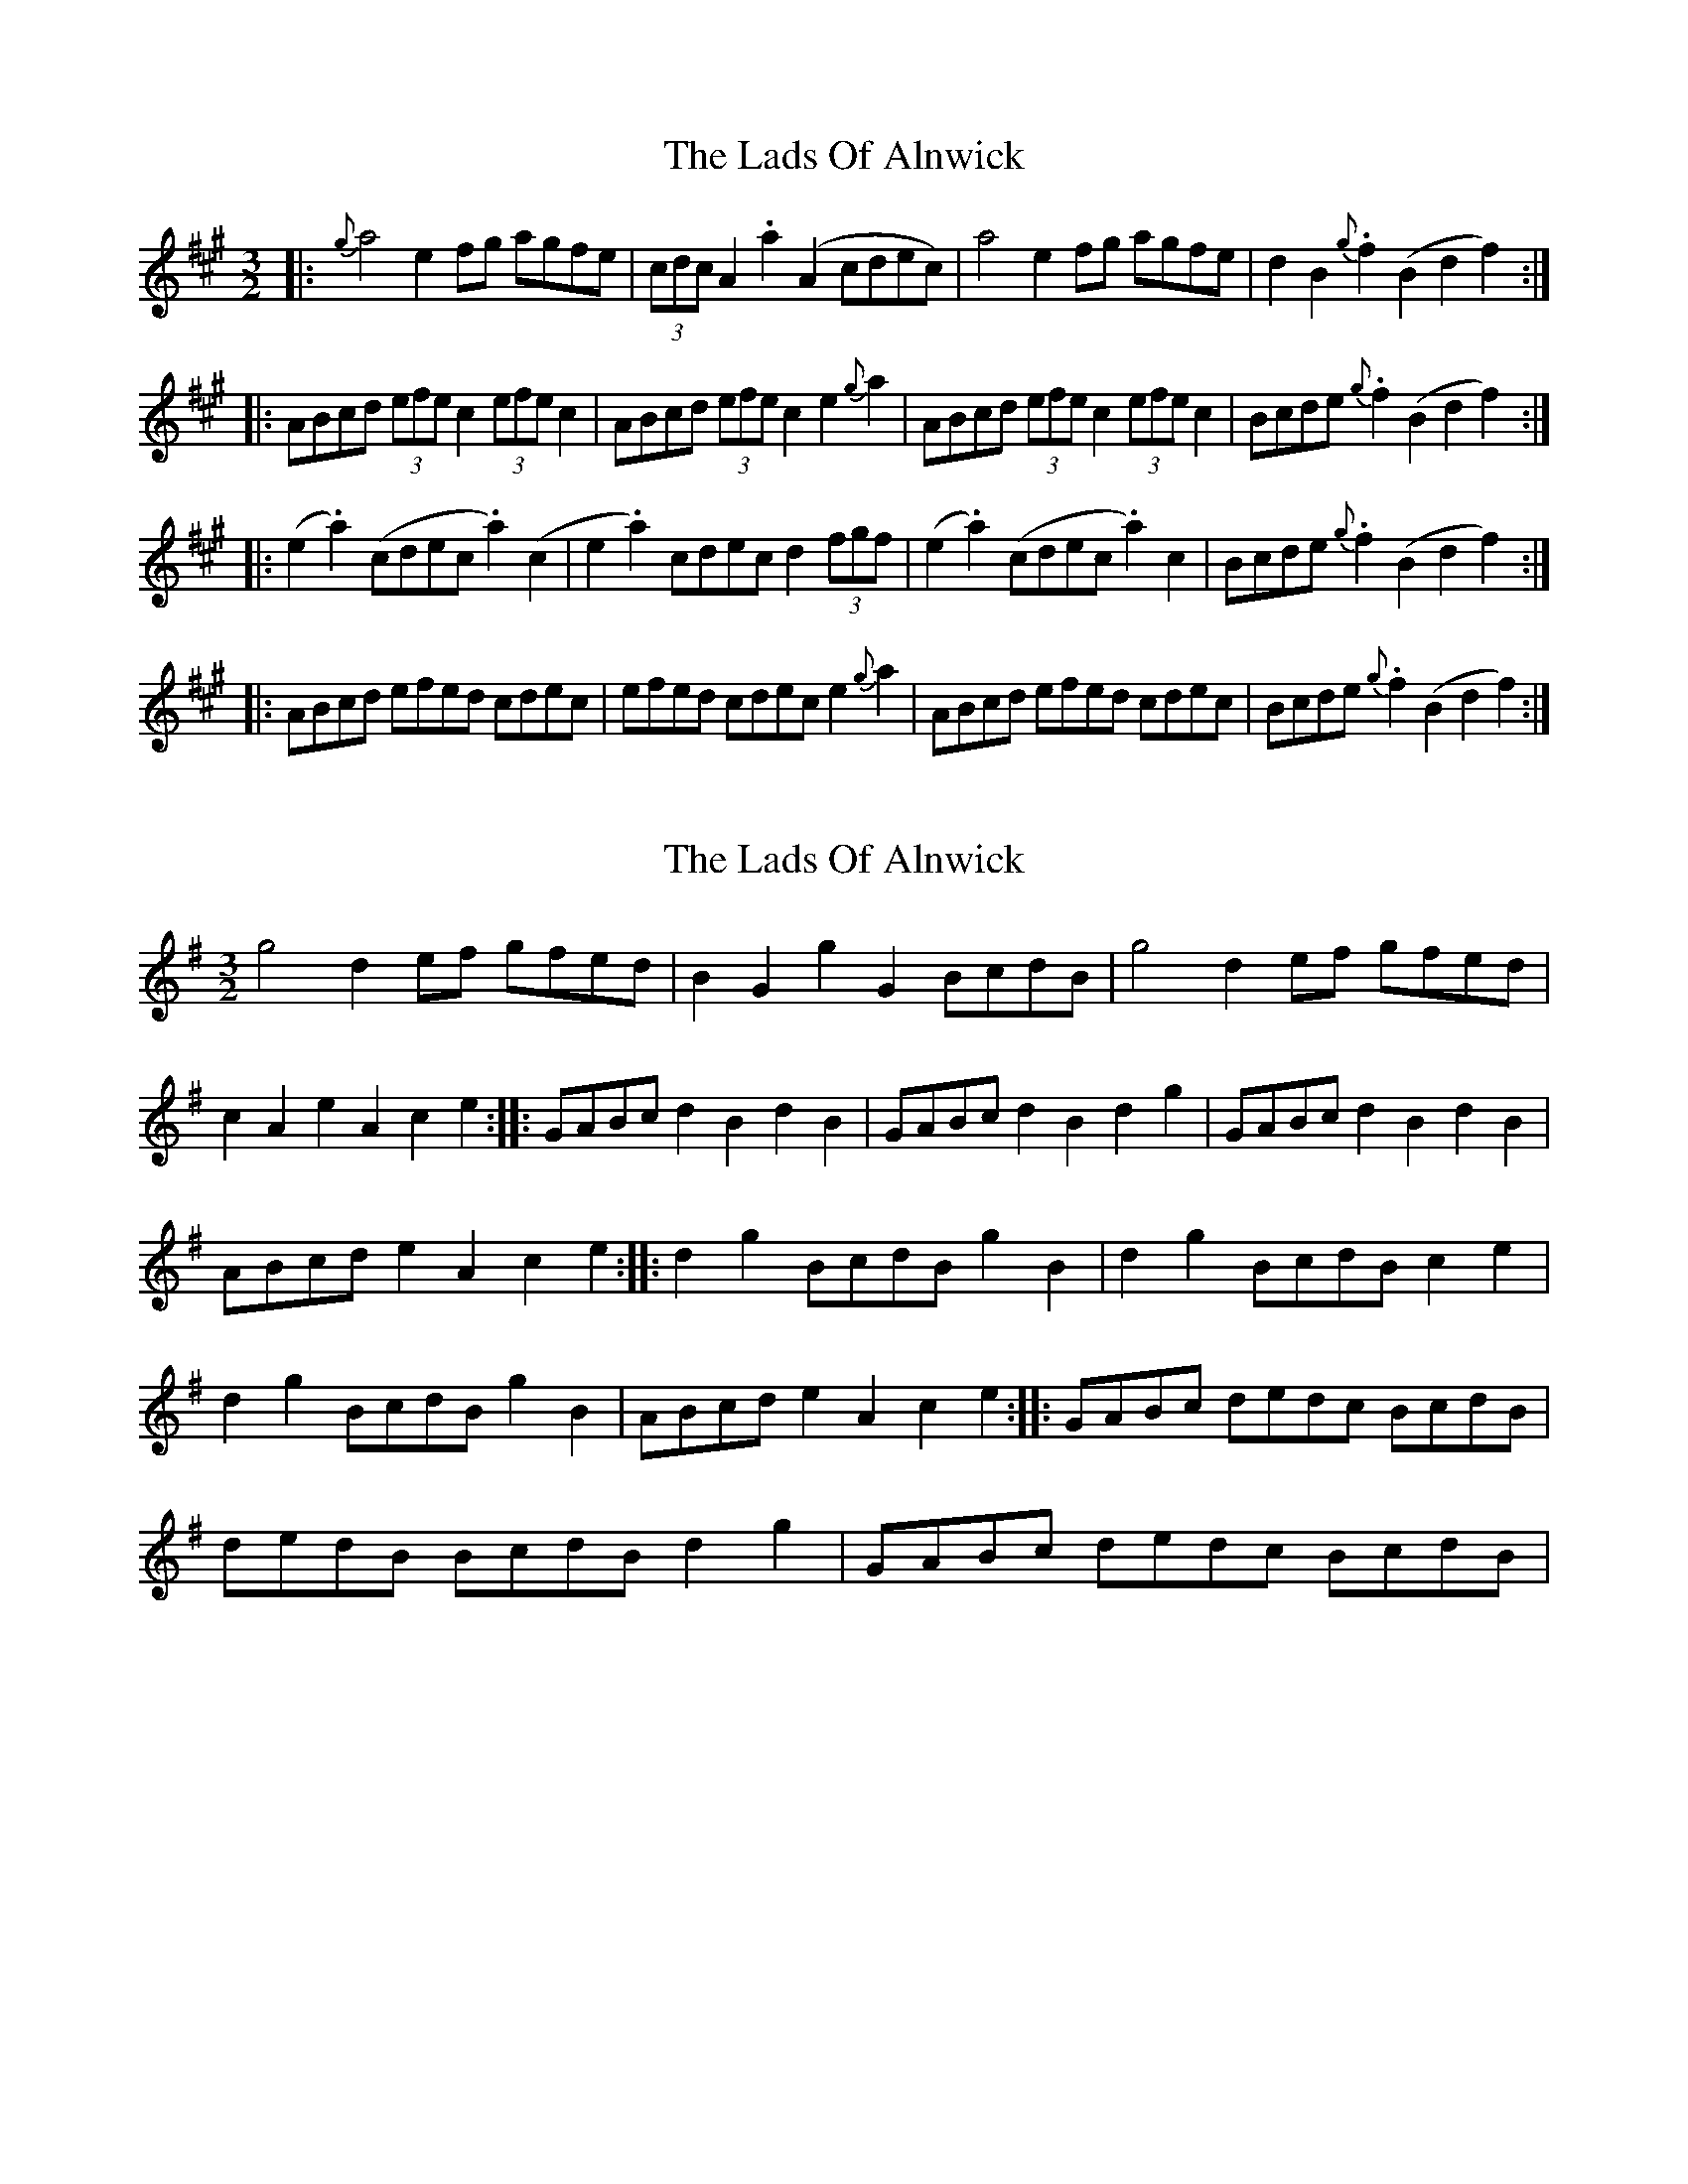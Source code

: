 X: 1
T: Lads Of Alnwick, The
Z: Dr. Dow
S: https://thesession.org/tunes/1194#setting1194
R: three-two
M: 3/2
L: 1/8
K: Amaj
|:{g}a4 e2fg agfe|(3cdcA2 .a2(A2 cdec)|a4 e2fg agfe|d2B2 {g}.f2(B2 d2f2):|
|:ABcd (3efec2 (3efec2|ABcd (3efec2 e2{g}a2|ABcd (3efec2 (3efec2|Bcde {g}.f2(B2 d2f2):|
|:(e2.a2) (cdec .a2)(c2|e2.a2) cdec d2(3fgf|(e2.a2) (cdec .a2)c2|Bcde {g}.f2(B2 d2f2):|
|:ABcd efed cdec|efed cdec e2{g}a2|ABcd efed cdec|Bcde {g}.f2(B2 d2f2):|
X: 2
T: Lads Of Alnwick, The
Z: Frank_Flute
S: https://thesession.org/tunes/1194#setting14479
R: three-two
M: 3/2
L: 1/8
K: Gmaj
g4 d2ef gfed| B2G2g2G2 BcdB| g4 d2ef gfed| c2A2e2A2c2e2:: GABc d2B2d2B2|\GABc d2B2d2g2|GABc d2B2d2B2|ABcd e2A2c2e2::d2g2 BcdB g2B2|d2g2 BcdB c2e2|\d2g2 BcdB g2B2| ABcd e2A2c2e2::GABc dedc BcdB| dedB BcdB d2g2|GABc dedc BcdB|\
X: 3
T: Lads Of Alnwick, The
Z: Frank_Flute
S: https://thesession.org/tunes/1194#setting14480
R: three-two
M: 3/2
L: 1/8
K: Gmaj
|:g4 d2ef gfed|B2G2g2G2 BcdB|g4 d2ef gfed|c2A2e2A2c2e2:|:GABc d2B2d2B2|GABc d2B2d2g2|GABc d2B2d2B2|ABcd e2A2c2e2:|:d2g2 BcdB g2B2|d2g2 BcdB c2e2|d2g2 BcdB g2B2|ABcd e2A2c2e2:|:GABc dedc BcdB|dedB BcdB d2g2|GABc dedc BcdB|ABcd e2A2c2e2:
